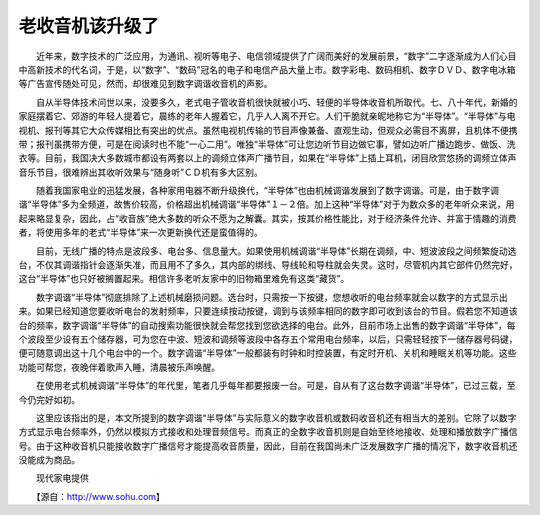 老收音机该升级了
-----------------

　　近年来，数字技术的广泛应用，为通讯、视听等电子、电信领域提供了广阔而美好的发展前景，“数字”二字逐渐成为人们心目中高新技术的代名词，于是，以“数字”、“数码”冠名的电子和电信产品大量上市。数字彩电、数码相机、数字ＤＶＤ、数字电冰箱等广告宣传随处可见，然而，却很难见到数字调谐收音机的声影。

　　自从半导体技术问世以来，没要多久，老式电子管收音机很快就被小巧、轻便的半导体收音机所取代。七、八十年代，新婚的家庭摆着它、郊游的年轻人提着它，晨练的老年人握着它，几乎人人离不开它。人们干脆就亲昵地称它为“半导体”。“半导体”与电视机、报刊等其它大众传媒相比有突出的优点。虽然电视机传输的节目声像兼备、直观生动，但观众必需目不离屏，且机体不便携带；报刊虽携带方便，可是在阅读时也不能“一心二用”。唯独“半导体”可让您边听节目边做它事，譬如边听广播边跑步、做饭、洗衣等。目前，我国决大多数城市都设有两套以上的调频立体声广播节目，如果在“半导体”上插上耳机，闭目欣赏悠扬的调频立体声音乐节目，很难辨出其收听效果与“随身听”ＣＤ机有多大区别。

　　随着我国家电业的迅猛发展，各种家用电器不断升级换代，“半导体”也由机械调谐发展到了数字调谐。可是，由于数字调谐“半导体”多为全频道，故售价较高，价格超出机械调谐“半导体”１－２倍。加上这种“半导体”对于为数众多的老年听众来说，用起来略显复杂，因此，占“收音族”绝大多数的听众不愿为之解囊。其实，按其价格性能比，对于经济条件允许、并富于情趣的消费者，将使用多年的老式“半导体”来一次更新换代还是蛮值得的。

　　目前，无线广播的特点是波段多、电台多、信息量大。如果使用机械调谐“半导体”长期在调频，中、短波波段之间频繁旋动选台，不仅其调谐指针会逐渐失准，而且用不了多久，其内部的绑线、导线轮和导柱就会失灵。这时，尽管机内其它部件仍然完好，这台“半导体”也只好被搁置起来。相信许多老听友家中的旧物箱里难免有这类“藏货”。

　　数字调谐“半导体”彻底排除了上述机械磨损问题。选台时，只需按一下按键，您想收听的电台频率就会以数字的方式显示出来。如果已经知道您要收听电台的发射频率，只要连续按动按键，调到与该频率相同的数字即可收到该台的节目。假若您不知道该台的频率，数字调谐“半导体”的自动搜索功能很快就会帮您找到您欲选择的电台。此外，目前市场上出售的数字调谐“半导体”，每个波段至少设有五个储存器，可为您在中波、短波和调频等波段中各存五个常用电台频率，以后，只需轻轻按下一储存器号码键，便可随意调出这十几个电台中的一个。数字调谐“半导体”一般都装有时钟和时控装置，有定时开机、关机和睡眠关机等功能。这些功能可帮您，夜晚伴着歌声入睡，清晨被乐声唤醒。

　　在使用老式机械调谐“半导体”的年代里，笔者几乎每年都要报废一台。可是，自从有了这台数字调谐“半导体”，已过三载，至今仍完好如初。

　　这里应该指出的是，本文所提到的数字调谐“半导体”与实际意义的数字收音机或数码收音机还有相当大的差别。它除了以数字方式显示电台频率外，仍然以模拟方式接收和处理音频信号。而真正的全数字收音机则是自始至终地接收、处理和播放数字广播信号。由于这种收音机只能接收数字广播信号才能提高收音质量，因此，目前在我国尚未广泛发展数字广播的情况下，数字收音机还没能成为商品。

　　现代家电提供

　　【源自：http://www.sohu.com】

